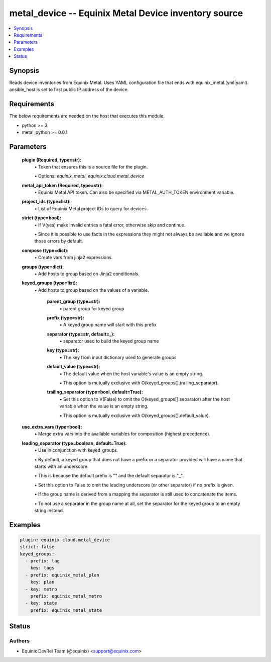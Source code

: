 .. _metal_device_module:


metal_device -- Equinix Metal Device inventory source
=====================================================

.. contents::
   :local:
   :depth: 1


Synopsis
--------

Reads device inventories from Equinix Metal. Uses YAML configuration file that ends with equinix_metal.(yml|yaml). ansible_host is set to first public IP address of the device.



Requirements
------------
The below requirements are needed on the host that executes this module.

- python >= 3
- metal_python >= 0.0.1



Parameters
----------

  **plugin (Required, type=str):**
    \• Token that ensures this is a source file for the plugin.

    \• Options: `equinix_metal`, `equinix.cloud.metal_device`


  **metal_api_token (Required, type=str):**
    \• Equinix Metal API token. Can also be specified via METAL_AUTH_TOKEN environment variable.



  **project_ids (type=list):**
    \• List of Equinix Metal project IDs to query for devices.


  **strict (type=bool):**
    \• If V(yes) make invalid entries a fatal error, otherwise skip and continue.

    \• Since it is possible to use facts in the expressions they might not always be available and we ignore those errors by default.


  **compose (type=dict):**
    \• Create vars from jinja2 expressions.


  **groups (type=dict):**
    \• Add hosts to group based on Jinja2 conditionals.


  **keyed_groups (type=list):**
    \• Add hosts to group based on the values of a variable.


      **parent_group (type=str):**
        \• parent group for keyed group


      **prefix (type=str):**
        \• A keyed group name will start with this prefix


      **separator (type=str, default=_):**
        \• separator used to build the keyed group name


      **key (type=str):**
        \• The key from input dictionary used to generate groups


      **default_value (type=str):**
        \• The default value when the host variable's value is an empty string.

        \• This option is mutually exclusive with O(keyed_groups[].trailing_separator).


      **trailing_separator (type=bool, default=True):**
        \• Set this option to V(False) to omit the O(keyed_groups[].separator) after the host variable when the value is an empty string.

        \• This option is mutually exclusive with O(keyed_groups[].default_value).



  **use_extra_vars (type=bool):**
    \• Merge extra vars into the available variables for composition (highest precedence).


  **leading_separator (type=boolean, default=True):**
    \• Use in conjunction with keyed_groups.

    \• By default, a keyed group that does not have a prefix or a separator provided will have a name that starts with an underscore.

    \• This is because the default prefix is "" and the default separator is "_".

    \• Set this option to False to omit the leading underscore (or other separator) if no prefix is given.

    \• If the group name is derived from a mapping the separator is still used to concatenate the items.

    \• To not use a separator in the group name at all, set the separator for the keyed group to an empty string instead.







Examples
--------

.. code-block:: yaml+jinja

    
    plugin: equinix.cloud.metal_device
    strict: false
    keyed_groups:
      - prefix: tag
        key: tags
      - prefix: equinix_metal_plan
        key: plan
      - key: metro
        prefix: equinix_metal_metro
      - key: state
        prefix: equinix_metal_state






Status
------





Authors
~~~~~~~

- Equinix DevRel Team (@equinix) <support@equinix.com>

